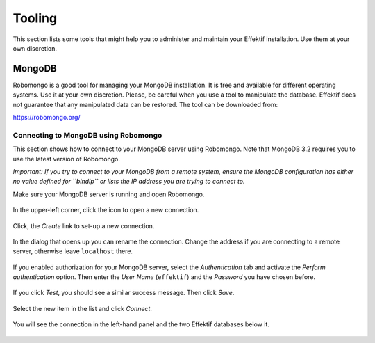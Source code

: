 Tooling
=======
This section lists some tools that might help you to administer and maintain your Effektif installation.
Use them at your own discretion.

.. _tooling-mongodb:

MongoDB
-------
Robomongo is a good tool for managing your MongoDB installation.
It is free and available for different operating systems.
Use it at your own discretion.
Please, be careful when you use a tool to manipulate the database. 
Effektif does not guarantee that any manipulated data can be restored. The tool can be downloaded from:

https://robomongo.org/

.. _connect-to-mongodb:

Connecting to MongoDB using Robomongo
`````````````````````````````````````
This section shows how to connect to your MongoDB server using Robomongo.
Note that MongoDB 3.2 requires you to use the latest version of Robomongo.

*Important: If you try to connect to your MongoDB from a remote system, ensure the MongoDB configuration has either no value defined for ``bindIp`` or lists the IP address you are trying to connect to.*

Make sure your MongoDB server is running and open Robomongo.

.. figure:: _static/images/robomongo/robo01.png
    :align: center
    :scale: 70%

    In the upper-left corner, click the icon to open a new connection.

.. figure:: _static/images/robomongo/robo02.png
    :align: center
    :scale: 70%
    
    Click, the *Create* link to set-up a new connection.

.. figure:: _static/images/robomongo/robo03.png
    :align: center
    :scale: 70%

    In the dialog that opens up you can rename the connection. Change the address if you are connecting to a remote server, otherwise leave ``localhost`` there. 

.. figure:: _static/images/robomongo/robo04.png
    :align: center
    :scale: 70%

    If you enabled authorization for your MongoDB server, select the *Authentication* tab and activate the *Perform authentication* option. Then enter the *User Name* (``effektif``) and the *Password* you have chosen before. 

.. figure:: _static/images/robomongo/robo05.png
    :align: center
    :scale: 70%

    If you click *Test*\ , you should see a similar success message. Then click *Save*\ .
    
.. figure:: _static/images/robomongo/robo06.png
    :align: center
    :scale: 70%

    Select the new item in the list and click *Connect*\ .
    
.. figure:: _static/images/robomongo/robo07.png
    :align: center
    :scale: 70%

    You will see the connection in the left-hand panel and the two Effektif databases below it.
